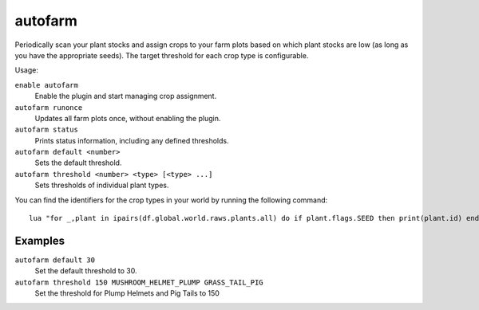 autofarm
========

.. dfhack-tool::
    :summary: Automatically manage farm crop selection.
    :tags: fort auto plants

Periodically scan your plant stocks and assign crops to your farm plots based on
which plant stocks are low (as long as you have the appropriate seeds). The
target threshold for each crop type is configurable.

Usage:

``enable autofarm``
    Enable the plugin and start managing crop assignment.
``autofarm runonce``
    Updates all farm plots once, without enabling the plugin.
``autofarm status``
    Prints status information, including any defined thresholds.
``autofarm default <number>``
    Sets the default threshold.
``autofarm threshold <number> <type> [<type> ...]``
    Sets thresholds of individual plant types.

You can find the identifiers for the crop types in your world by running the
following command::

    lua "for _,plant in ipairs(df.global.world.raws.plants.all) do if plant.flags.SEED then print(plant.id) end end"

Examples
--------

``autofarm default 30``
    Set the default threshold to 30.
``autofarm threshold 150 MUSHROOM_HELMET_PLUMP GRASS_TAIL_PIG``
    Set the threshold for Plump Helmets and Pig Tails to 150
